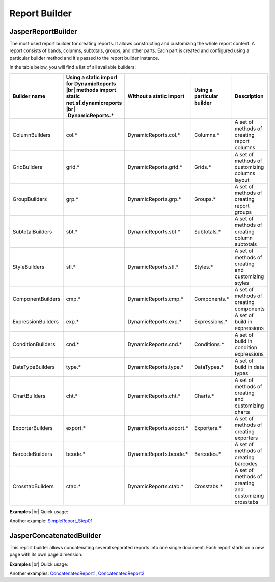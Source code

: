 ==============
Report Builder
==============

JasperReportBuilder
-------------------

The most used report builder for creating reports. It allows constructing and 
customizing the whole report content. A report consists of bands, columns, 
subtotals, groups, and other parts. Each part is created and configured using 
a particular builder method and it's passed to the report builder instance.

In the table below, you will find a list of all available builders:

.. |br| raw:: html

    <br>

================== ======================================== ======================= ==================== ===========   
Builder name	   Using a static import for DynamicReports Without a static import Using a particular 	 Description
                   |br| methods                                                     builder
                   import static net.sf.dynamicreports |br|  
                   .DynamicReports.*		
================== ======================================== ======================= ==================== ===========   
ColumnBuilders	   col.*                                    DynamicReports.col.*	Columns.*	         A set of methods of creating report columns
GridBuilders	   grid.*                                   DynamicReports.grid.*	Grids.*	             A set of methods of customizing columns layout
GroupBuilders	   grp.*                                    DynamicReports.grp.*	Groups.*	         A set of methods of creating report groups
SubtotalBuilders   sbt.*                                    DynamicReports.sbt.*	Subtotals.*	         A set of methods of creating column subtotals
StyleBuilders	   stl.*                                    DynamicReports.stl.*	Styles.*	         A set of methods of creating and customizing styles
ComponentBuilders  cmp.*                                    DynamicReports.cmp.*	Components.*	     A set of methods of creating components
ExpressionBuilders exp.*                                    DynamicReports.exp.*	Expressions.*	     A set of build in expressions
ConditionBuilders  cnd.*                                    DynamicReports.cnd.*	Conditions.*	     A set of build in condition expressions
DataTypeBuilders   type.*                                   DynamicReports.type.*	DataTypes.*	         A set of build in data types
ChartBuilders	   cht.*                                    DynamicReports.cht.*	Charts.*	         A set of methods of creating and customizing charts
ExporterBuilders   export.*                                 DynamicReports.export.*	Exporters.*	         A set of methods of creating exporters
BarcodeBuilders	   bcode.*                                  DynamicReports.bcode.*	Barcodes.*	         A set of methods of creating barcodes
CrosstabBuilders   ctab.*                                   DynamicReports.ctab.*	Crosstabs.*	         A set of methods of creating and customizing crosstabs
================== ======================================== ======================= ==================== ===========   

**Examples**
|br| Quick usage:

.. code-block:: java
   :linenos:

    report()
    .columns(
        col.column("Item", "item", type.stringType()), 
        col.column("Quantity", "quantity", type.integerType())) 
    .title(cmp.text("Report title"))
    .setDataSource(...)
    .show();

Another example: `SimpleReport_Step01 <https://web.archive.org/web/20180521090612/http://www.dynamicreports.org/examples/simplereport_step01>`_

JasperConcatenatedBuilder
-------------------------

This report builder allows concatenating several separated reports into one single 
document. Each report starts on a new page with its own page dimension.

**Examples**
|br| Quick usage:

.. code-block:: java
   :linenos:

    JasperReportBuilder report1 = ...;
    JasperReportBuilder report2 = ...;
    concatenatedReport()
    .concatenate(report1, report2)
    .toPdf(...)

Another examples: `ConcatenatedReport1 <https://web.archive.org/web/20180521090612/http://www.dynamicreports.org/examples/concatenatedreport1>`_, `ConcatenatedReport2 <https://web.archive.org/web/20180521090612/http://www.dynamicreports.org/examples/concatenatedreport2>`_
